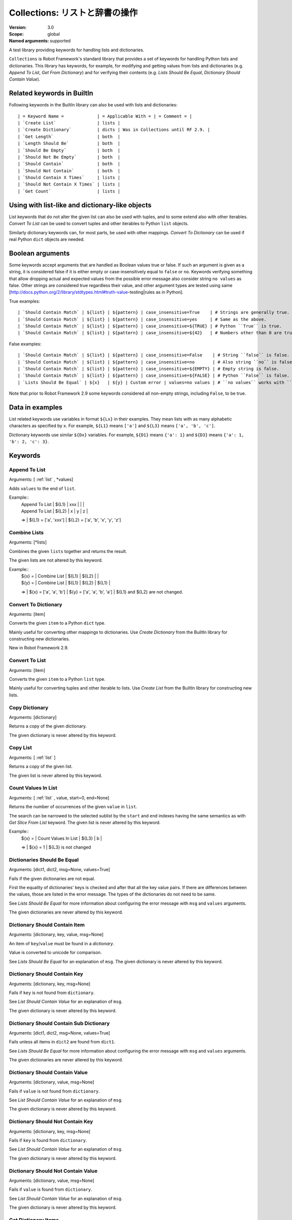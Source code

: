 Collections: リストと辞書の操作
====================================
:Version:          3.0
:Scope:            global
:Named arguments:  supported

A test library providing keywords for handling lists and dictionaries.

``Collections`` is Robot Framework's standard library that provides a
set of keywords for handling Python lists and dictionaries. This
library has keywords, for example, for modifying and getting
values from lists and dictionaries (e.g. `Append To List`, `Get
From Dictionary`) and for verifying their contents (e.g. `Lists
Should Be Equal`, `Dictionary Should Contain Value`).

.. _`Related keywords in BuiltIn`:

Related keywords in BuiltIn
----------------------------

Following keywords in the BuiltIn library can also be used with
lists and dictionaries::

  | = Keyword Name =             | = Applicable With = | = Comment = |
  | `Create List`                | lists |
  | `Create Dictionary`          | dicts | Was in Collections until RF 2.9. |
  | `Get Length`                 | both  |
  | `Length Should Be`           | both  |
  | `Should Be Empty`            | both  |
  | `Should Not Be Empty`        | both  |
  | `Should Contain`             | both  |
  | `Should Not Contain`         | both  |
  | `Should Contain X Times`     | lists |
  | `Should Not Contain X Times` | lists |
  | `Get Count`                  | lists |

.. _`Using with list-like and dictionary-like objects`:

Using with list-like and dictionary-like objects
--------------------------------------------------

List keywords that do not alter the given list can also be used
with tuples, and to some extend also with other iterables.
`Convert To List` can be used to convert tuples and other iterables
to Python ``list`` objects.

Similarly dictionary keywords can, for most parts, be used with other
mappings. `Convert To Dictionary` can be used if real Python ``dict``
objects are needed.

.. _`Boolean arguments`:

Boolean arguments
--------------------

Some keywords accept arguments that are handled as Boolean values true or
false. If such an argument is given as a string, it is considered false if
it is either empty or case-insensitively equal to ``false`` or ``no``.
Keywords verifying something that allow dropping actual and expected values
from the possible error message also consider string ``no values`` as false.
Other strings are considered true regardless their value, and other
argument types are tested using same
[http://docs.python.org/2/library/stdtypes.html#truth-value-testing|rules
as in Python].

True examples::

  | `Should Contain Match` | ${list} | ${pattern} | case_insensitive=True    | # Strings are generally true.    |
  | `Should Contain Match` | ${list} | ${pattern} | case_insensitive=yes     | # Same as the above.             |
  | `Should Contain Match` | ${list} | ${pattern} | case_insensitive=${TRUE} | # Python ``True`` is true.       |
  | `Should Contain Match` | ${list} | ${pattern} | case_insensitive=${42}   | # Numbers other than 0 are true. |

False examples::

  | `Should Contain Match` | ${list} | ${pattern} | case_insensitive=False    | # String ``false`` is false.   |
  | `Should Contain Match` | ${list} | ${pattern} | case_insensitive=no       | # Also string ``no`` is false. |
  | `Should Contain Match` | ${list} | ${pattern} | case_insensitive=${EMPTY} | # Empty string is false.       |
  | `Should Contain Match` | ${list} | ${pattern} | case_insensitive=${FALSE} | # Python ``False`` is false.   |
  | `Lists Should Be Equal` | ${x}   | ${y} | Custom error | values=no values | # ``no values`` works with ``values`` argument |

Note that prior to Robot Framework 2.9 some keywords considered all
non-empty strings, including ``False``, to be true.

.. _`Data in examples`:

Data in examples
------------------

List related keywords use variables in format ``${Lx}`` in their examples.
They mean lists with as many alphabetic characters as specified by ``x``.
For example, ``${L1}`` means ``['a']`` and ``${L3}`` means
``['a', 'b', 'c']``.

Dictionary keywords use similar ``${Dx}`` variables. For example, ``${D1}``
means ``{'a': 1}`` and ``${D3}`` means ``{'a': 1, 'b': 2, 'c': 3}``.


Keywords
--------------

Append To List
~~~~~~~~~~~~~~~~~~~~~~~~~~~~~~~~~~~~~~~~~~~~~~~~~~
Arguments:  [ :ref:`list` , \*values]

Adds ``values`` to the end of ``list``.

Example::
  | Append To List | ${L1} | xxx |   |   |
  | Append To List | ${L2} | x   | y | z |
  =>
  | ${L1} = ['a', 'xxx']
  | ${L2} = ['a', 'b', 'x', 'y', 'z']

Combine Lists
~~~~~~~~~~~~~~~~~~~~~~~~~~~~~~~~~~~~~~~~~~~~~~~~~~

Arguments:  [\*lists]

Combines the given ``lists`` together and returns the result.

The given lists are not altered by this keyword.

Example::
  | ${x} = | Combine List | ${L1} | ${L2} |       |
  | ${y} = | Combine List | ${L1} | ${L2} | ${L1} |
  =>
  | ${x} = ['a', 'a', 'b']
  | ${y} = ['a', 'a', 'b', 'a']
  | ${L1} and ${L2} are not changed.

Convert To Dictionary
~~~~~~~~~~~~~~~~~~~~~~~~~~~~~~~~~~~~~~~~~~~~~~~~~~
Arguments:  [item]

Converts the given ``item`` to a Python ``dict`` type.

Mainly useful for converting other mappings to dictionaries. Use
`Create Dictionary` from the BuiltIn library for constructing new
dictionaries.

New in Robot Framework 2.9.

Convert To List
~~~~~~~~~~~~~~~~~~~~~~~~~~~~~~~~~~~~~~~~~~~~~~~~~~
Arguments:  [item]

Converts the given ``item`` to a Python ``list`` type.

Mainly useful for converting tuples and other iterable to lists.
Use `Create List` from the BuiltIn library for constructing new lists.

Copy Dictionary
~~~~~~~~~~~~~~~~~~~~~~~~~~~~~~~~~~~~~~~~~~~~~~~~~~
Arguments:  [dictionary]

Returns a copy of the given dictionary.

The given dictionary is never altered by this keyword.

Copy List
~~~~~~~~~~~~~~~~~~~~~~~~~~~~~~~~~~~~~~~~~~~~~~~~~~
Arguments:  [ :ref:`list` ]

Returns a copy of the given list.

The given list is never altered by this keyword.

Count Values In List
~~~~~~~~~~~~~~~~~~~~~~~~~~~~~~~~~~~~~~~~~~~~~~~~~~
Arguments:  [ :ref:`list` , value, start=0, end=None]

Returns the number of occurrences of the given ``value`` in ``list``.

The search can be narrowed to the selected sublist by the ``start`` and
``end`` indexes having the same semantics as with `Get Slice From List`
keyword. The given list is never altered by this keyword.

Example::
  | ${x} = | Count Values In List | ${L3} | b |
  =>
  | ${x} = 1
  | ${L3} is not changed

Dictionaries Should Be Equal
~~~~~~~~~~~~~~~~~~~~~~~~~~~~~~~~~~~~~~~~~~~~~~~~~~
Arguments:  [dict1, dict2, msg=None, values=True]

Fails if the given dictionaries are not equal.

First the equality of dictionaries' keys is checked and after that all
the key value pairs. If there are differences between the values, those
are listed in the error message. The types of the dictionaries do not
need to be same.

See `Lists Should Be Equal` for more information about configuring
the error message with ``msg`` and ``values`` arguments.

The given dictionaries are never altered by this keyword.

Dictionary Should Contain Item
~~~~~~~~~~~~~~~~~~~~~~~~~~~~~~~~~~~~~~~~~~~~~~~~~~
Arguments:  [dictionary, key, value, msg=None]

An item of ``key``/``value`` must be found in a `dictionary`.

Value is converted to unicode for comparison.

See `Lists Should Be Equal` for an explanation of ``msg``.
The given dictionary is never altered by this keyword.

Dictionary Should Contain Key
~~~~~~~~~~~~~~~~~~~~~~~~~~~~~~~~~~~~~~~~~~~~~~~~~~
Arguments:  [dictionary, key, msg=None]

Fails if ``key`` is not found from ``dictionary``.

See `List Should Contain Value` for an explanation of ``msg``.

The given dictionary is never altered by this keyword.

Dictionary Should Contain Sub Dictionary
~~~~~~~~~~~~~~~~~~~~~~~~~~~~~~~~~~~~~~~~~~~~~~~~~~
Arguments:  [dict1, dict2, msg=None, values=True]

Fails unless all items in ``dict2`` are found from ``dict1``.

See `Lists Should Be Equal` for more information about configuring
the error message with ``msg`` and ``values`` arguments.

The given dictionaries are never altered by this keyword.

Dictionary Should Contain Value
~~~~~~~~~~~~~~~~~~~~~~~~~~~~~~~~~~~~~~~~~~~~~~~~~~
Arguments:  [dictionary, value, msg=None]

Fails if ``value`` is not found from ``dictionary``.

See `List Should Contain Value` for an explanation of ``msg``.

The given dictionary is never altered by this keyword.

Dictionary Should Not Contain Key
~~~~~~~~~~~~~~~~~~~~~~~~~~~~~~~~~~~~~~~~~~~~~~~~~~
Arguments:  [dictionary, key, msg=None]

Fails if ``key`` is found from ``dictionary``.

See `List Should Contain Value` for an explanation of ``msg``.

The given dictionary is never altered by this keyword.

Dictionary Should Not Contain Value
~~~~~~~~~~~~~~~~~~~~~~~~~~~~~~~~~~~~~~~~~~~~~~~~~~
Arguments:  [dictionary, value, msg=None]

Fails if ``value`` is found from ``dictionary``.

See `List Should Contain Value` for an explanation of ``msg``.

The given dictionary is never altered by this keyword.

Get Dictionary Items
~~~~~~~~~~~~~~~~~~~~~~~~~~~~~~~~~~~~~~~~~~~~~~~~~~
Arguments:  [dictionary]

Returns items of the given ``dictionary``.

Items are returned sorted by keys. The given ``dictionary`` is not
altered by this keyword.

Example::
  | ${items} = | Get Dictionary Items | ${D3} |
  =>
  | ${items} = ['a', 1, 'b', 2, 'c', 3]

Get Dictionary Keys
~~~~~~~~~~~~~~~~~~~~~~~~~~~~~~~~~~~~~~~~~~~~~~~~~~
Arguments:  [dictionary]

Returns keys of the given ``dictionary``.

If keys are sortable, they are returned in sorted order. The given
``dictionary`` is never altered by this keyword.

Example::
  | ${keys} = | Get Dictionary Keys | ${D3} |
  =>
  | ${keys} = ['a', 'b', 'c']

Get Dictionary Values
~~~~~~~~~~~~~~~~~~~~~~~~~~~~~~~~~~~~~~~~~~~~~~~~~~
Arguments:  [dictionary]

Returns values of the given dictionary.

Values are returned sorted according to keys. The given dictionary is
never altered by this keyword.

Example::
  | ${values} = | Get Dictionary Values | ${D3} |
  =>
  | ${values} = [1, 2, 3]

Get From Dictionary
~~~~~~~~~~~~~~~~~~~~~~~~~~~~~~~~~~~~~~~~~~~~~~~~~~
Arguments:  [dictionary, key]

Returns a value from the given ``dictionary`` based on the given ``key``.

If the given ``key`` cannot be found from the ``dictionary``, this
keyword fails.

The given dictionary is never altered by this keyword.

Example::
  | ${value} = | Get From Dictionary | ${D3} | b |
  =>
  | ${value} = 2

Get From List
~~~~~~~~~~~~~~~~~~~~~~~~~~~~~~~~~~~~~~~~~~~~~~~~~~
Arguments:  [ :ref:`list` , index]

Returns the value specified with an ``index`` from ``list``.

The given list is never altered by this keyword.

Index ``0`` means the first position, ``1`` the second, and so on.
Similarly, ``-1`` is the last position, ``-2`` the second last, and so on.
Using an index that does not exist on the list causes an error.
The index can be either an integer or a string that can be converted
to an integer.

Examples (including Python equivalents in comments)::
  | ${x} = | Get From List | ${L5} | 0  | # L5[0]  |
  | ${y} = | Get From List | ${L5} | -2 | # L5[-2] |
  =>
  | ${x} = 'a'
  | ${y} = 'd'
  | ${L5} is not changed

Get Index From List
~~~~~~~~~~~~~~~~~~~~~~~~~~~~~~~~~~~~~~~~~~~~~~~~~~
Arguments:  [ :ref:`list` , value, start=0, end=None]

Returns the index of the first occurrence of the ``value`` on the list.

The search can be narrowed to the selected sublist by the ``start`` and
``end`` indexes having the same semantics as with `Get Slice From List`
keyword. In case the value is not found, -1 is returned. The given list
is never altered by this keyword.

Example::
  | ${x} = | Get Index From List | ${L5} | d |
  =>
  | ${x} = 3
  | ${L5} is not changed

Get Match Count
~~~~~~~~~~~~~~~~~~~~~~~~~~~~~~~~~~~~~~~~~~~~~~~~~~
Arguments:  [list, pattern, case_insensitive=False,
            whitespace_insensitive=False]

Returns the count of matches to ``pattern`` in ``list``.

For more information on ``pattern``, ``case_insensitive``, and
``whitespace_insensitive``, see `Should Contain Match`.

Examples::
  | ${count}= | Get Match Count | ${list} | a* | # ${count} will be the count of strings beginning with 'a' |
  | ${count}= | Get Match Count | ${list} | regexp=a.* | # ${matches} will be the count of strings beginning with 'a' (regexp version) |
  | ${count}= | Get Match Count | ${list} | a* | case_insensitive=${True} | # ${matches} will be the count of strings beginning with 'a' or 'A' |

New in Robot Framework 2.8.6.

Get Matches
~~~~~~~~~~~~~~~~~~~~~~~~~~~~~~~~~~~~~~~~~~~~~~~~~~
Arguments:  [list, pattern, case_insensitive=False,
            whitespace_insensitive=False]

Returns a list of matches to ``pattern`` in ``list``.

For more information on ``pattern``, ``case_insensitive``, and
``whitespace_insensitive``, see `Should Contain Match`.

Examples::
  | ${matches}= | Get Matches | ${list} | a* | # ${matches} will contain any string beginning with 'a' |
  | ${matches}= | Get Matches | ${list} | regexp=a.* | # ${matches} will contain any string beginning with 'a' (regexp version) |
  | ${matches}= | Get Matches | ${list} | a* | case_insensitive=${True} | # ${matches} will contain any string beginning with 'a' or 'A' |

New in Robot Framework 2.8.6.

Get Slice From List
~~~~~~~~~~~~~~~~~~~~~~~~~~~~~~~~~~~~~~~~~~~~~~~~~~
Arguments:  [ :ref:`list` , start=0, end=None]

Returns a slice of the given list between ``start`` and ``end`` indexes.

The given list is never altered by this keyword.

If both ``start`` and ``end`` are given, a sublist containing values
from ``start`` to ``end`` is returned. This is the same as
``list[start:end]`` in Python. To get all items from the beginning,
use 0 as the start value, and to get all items until and including
the end, use ``None`` (default) as the end value.

Using ``start`` or ``end`` not found on the list is the same as using
the largest (or smallest) available index.

Examples (incl. Python equivalents in comments)::
  | ${x} = | Get Slice From List | ${L5} | 2 | 4  | # L5[2:4]    |
  | ${y} = | Get Slice From List | ${L5} | 1 |    | # L5[1:None] |
  | ${z} = | Get Slice From List | ${L5} |   | -2 | # L5[0:-2]   |
  =>
  | ${x} = ['c', 'd']
  | ${y} = ['b', 'c', 'd', 'e']
  | ${z} = ['a', 'b', 'c']
  | ${L5} is not changed

Insert Into List
~~~~~~~~~~~~~~~~~~~~~~~~~~~~~~~~~~~~~~~~~~~~~~~~~~
Arguments:  [ :ref:`list` , index, value]

Inserts ``value`` into ``list`` to the position specified with ``index``.

Index ``0`` adds the value into the first position, ``1`` to the second,
and so on. Inserting from right works with negative indices so that
``-1`` is the second last position, ``-2`` third last, and so on. Use
`Append To List` to add items to the end of the list.

If the absolute value of the index is greater than
the length of the list, the value is added at the end
(positive index) or the beginning (negative index). An index
can be given either as an integer or a string that can be
converted to an integer.

Example::
  | Insert Into List | ${L1} | 0     | xxx |
  | Insert Into List | ${L2} | ${-1} | xxx |
  =>
  | ${L1} = ['xxx', 'a']
  | ${L2} = ['a', 'xxx', 'b']

Keep In Dictionary
~~~~~~~~~~~~~~~~~~~~~~~~~~~~~~~~~~~~~~~~~~~~~~~~~~

Arguments:  [dictionary, \*keys]

Keeps the given ``keys`` in the ``dictionary`` and removes all other.

If the given ``key`` cannot be found from the ``dictionary``, it
is ignored.

Example::
  | Keep In Dictionary | ${D5} | b | x | d |
  =>
  | ${D5} = {'b': 2, 'd': 4}

List Should Contain Sub List
~~~~~~~~~~~~~~~~~~~~~~~~~~~~~~~~~~~~~~~~~~~~~~~~~~
Arguments:  [list1, list2, msg=None, values=True]

Fails if not all of the elements in ``list2`` are found in ``list1``.

The order of values and the number of values are not taken into
account.

See `Lists Should Be Equal` for more information about configuring
the error message with ``msg`` and ``values`` arguments.

List Should Contain Value
~~~~~~~~~~~~~~~~~~~~~~~~~~~~~~~~~~~~~~~~~~~~~~~~~~
Arguments:  [ :ref:`list` , value, msg=None]

Fails if the ``value`` is not found from ``list``.

If the keyword fails, the default error messages is ``<list> does
not contain value '<value>'``. A custom message can be given using
the ``msg`` argument.

List Should Not Contain Duplicates
~~~~~~~~~~~~~~~~~~~~~~~~~~~~~~~~~~~~~~~~~~~~~~~~~~
Arguments:  [ :ref:`list` , msg=None]

Fails if any element in the ``list`` is found from it more than once.

The default error message lists all the elements that were found
from the ``list`` multiple times, but it can be overridden by giving
a custom ``msg``. All multiple times found items and their counts are
also logged.

This keyword works with all iterables that can be converted to a list.
The original iterable is never altered.

List Should Not Contain Value
~~~~~~~~~~~~~~~~~~~~~~~~~~~~~~~~~~~~~~~~~~~~~~~~~~
Arguments:  [ :ref:`list` , value, msg=None]

Fails if the ``value`` is not found from ``list``.

See `List Should Contain Value` for an explanation of ``msg``.

Lists Should Be Equal
~~~~~~~~~~~~~~~~~~~~~~~~~~~~~~~~~~~~~~~~~~~~~~~~~~
Arguments:  [list1, list2, msg=None, values=True, names=None]

Fails if given lists are unequal.

The keyword first verifies that the lists have equal lengths, and then
it checks are all their values equal. Possible differences between the
values are listed in the default error message like ``Index 4: ABC !=
Abc``. The types of the lists do not need to be the same. For example,
Python tuple and list with same content are considered equal.


The error message can be configured using ``msg`` and ``values``
arguments:
- If ``msg`` is not given, the default error message is used.
- If ``msg`` is given and ``values`` gets a value considered true (see `Boolean arguments`), the error message starts with the given ``msg`` followed by a newline and the default message.
- If ``msg`` is given and ``values``  is not given a true value, the error message is just the given ``msg``.

Optional ``names`` argument can be used for naming the indices shown in
the default error message. It can either be a list of names matching
the indices in the lists or a dictionary where keys are indices that
need to be named. It is not necessary to name all of the indices.  When
using a dictionary, keys can be either integers or strings that can be
converted to integers.

Examples::
  | ${names} = | Create List | First Name | Family Name | Email |
  | Lists Should Be Equal | ${people1} | ${people2} | names=${names} |
  | ${names} = | Create Dictionary | 0=First Name | 2=Email |
  | Lists Should Be Equal | ${people1} | ${people2} | names=${names} |

If the items in index 2 would differ in the above examples, the error
message would contain a row like ``Index 2 (email): name@foo.com !=
name@bar.com``.

Log Dictionary
~~~~~~~~~~~~~~~~~~~~~~~~~~~~~~~~~~~~~~~~~~~~~~~~~~
Arguments:  [dictionary, level=INFO]

Logs the size and contents of the ``dictionary`` using given ``level``.

Valid levels are TRACE, DEBUG, INFO (default), and WARN.

If you only want to log the size, use keyword `Get Length` from
the BuiltIn library.

Log List
~~~~~~~~~~~~~~~~~~~~~~~~~~~~~~~~~~~~~~~~~~~~~~~~~~
Arguments:  [ :ref:`list` , level=INFO]

Logs the length and contents of the ``list`` using given ``level``.

Valid levels are TRACE, DEBUG, INFO (default), and WARN.

If you only want to the length, use keyword `Get Length` from
the BuiltIn library.

Pop From Dictionary
~~~~~~~~~~~~~~~~~~~~~~~~~~~~~~~~~~~~~~~~~~~~~~~~~~
Arguments:  [dictionary, key, default=]

Pops the given ``key`` from the ``dictionary`` and returns its value.

By default the keyword fails if the given ``key`` cannot be found from
the ``dictionary``. If optional ``default`` value is given, it will be
returned instead of failing.

Example::
  | ${val}= | Pop From Dictionary | ${D3} | b |
  =>
  | ${val} = 2
  | ${D3} = {'a': 1, 'c': 3}

New in Robot Framework 2.9.2.

Remove Duplicates
~~~~~~~~~~~~~~~~~~~~~~~~~~~~~~~~~~~~~~~~~~~~~~~~~~
Arguments:  [ :ref:`list` ]

Returns a list without duplicates based on the given ``list``.

Creates and returns a new list that contains all items in the given
list so that one item can appear only once. Order of the items in
the new list is the same as in the original except for missing
duplicates. Number of the removed duplicates is logged.

New in Robot Framework 2.7.5.

Remove From Dictionary
~~~~~~~~~~~~~~~~~~~~~~~~~~~~~~~~~~~~~~~~~~~~~~~~~~
Arguments:  [dictionary, \*keys]

Removes the given ``keys`` from the ``dictionary``.

If the given ``key`` cannot be found from the ``dictionary``, it
is ignored.

Example::
  | Remove From Dictionary | ${D3} | b | x | y |
  =>
  | ${D3} = {'a': 1, 'c': 3}

Remove From List
~~~~~~~~~~~~~~~~~~~~~~~~~~~~~~~~~~~~~~~~~~~~~~~~~~
Arguments:  [ :ref:`list` , index]

Removes and returns the value specified with an ``index`` from ``list``.

Index ``0`` means the first position, ``1`` the second and so on.
Similarly, ``-1`` is the last position, ``-2`` the second last, and so on.
Using an index that does not exist on the list causes an error.
The index can be either an integer or a string that can be converted
to an integer.

Example::
  | ${x} = | Remove From List | ${L2} | 0 |
  =>
  | ${x} = 'a'
  | ${L2} = ['b']

Remove Values From List
~~~~~~~~~~~~~~~~~~~~~~~~~~~~~~~~~~~~~~~~~~~~~~~~~~
Arguments:  [ :ref:`list` , \*values]

Removes all occurrences of given ``values`` from ``list``.

It is not an error if a value does not exist in the list at all.

Example::
  | Remove Values From List | ${L4} | a | c | e | f |
  =>
  | ${L4} = ['b', 'd']

Reverse List
~~~~~~~~~~~~~~~~~~~~~~~~~~~~~~~~~~~~~~~~~~~~~~~~~~
Arguments:  [ :ref:`list` ]

Reverses the given list in place.

Note that the given list is changed and nothing is returned. Use
`Copy List` first, if you need to keep also the original order.
::

  | Reverse List | ${L3} |
  =>
  | ${L3} = ['c', 'b', 'a']

Set List Value
~~~~~~~~~~~~~~~~~~~~~~~~~~~~~~~~~~~~~~~~~~~~~~~~~~
Arguments:  [ :ref:`list` , index, value]

Sets the value of ``list`` specified by ``index`` to the given ``value``.

Index ``0`` means the first position, ``1`` the second and so on.
Similarly, ``-1`` is the last position, ``-2`` second last, and so on.
Using an index that does not exist on the list causes an error.
The index can be either an integer or a string that can be converted to
an integer.

Example::
  | Set List Value | ${L3} | 1  | xxx |
  | Set List Value | ${L3} | -1 | yyy |
  =>
  | ${L3} = ['a', 'xxx', 'yyy']

Set To Dictionary
~~~~~~~~~~~~~~~~~~~~~~~~~~~~~~~~~~~~~~~~~~~~~~~~~~
Arguments:  [dictionary, \*key_value_pairs, \*\*items]

Adds the given ``key_value_pairs`` and ``items`` to the ``dictionary``.

Giving items as ``key_value_pairs`` means giving keys and values
as separate arguments::

  | Set To Dictionary | ${D1} | key | value | second | ${2} |
  =>
  | ${D1} = {'a': 1, 'key': 'value', 'second': 2}

Starting from Robot Framework 2.8.1, items can also be given as kwargs
using ``key=value`` syntax::

  | Set To Dictionary | ${D1} | key=value | second=${2} |

The latter syntax is typically more convenient to use, but it has
a limitation that keys must be strings.

If given keys already exist in the dictionary, their values are updated.

Should Contain Match
~~~~~~~~~~~~~~~~~~~~~~~~~~~~~~~~~~~~~~~~~~~~~~~~~~
Arguments:  [list, pattern, msg=None, case_insensitive=False,
            whitespace_insensitive=False]

Fails if ``pattern`` is not found in ``list``.

See `List Should Contain Value` for an explanation of ``msg``.

By default, pattern matching is similar to matching files in a shell
and is case-sensitive and whitespace-sensitive. In the pattern syntax,
``*`` matches to anything and ``?`` matches to any single character. You
can also prepend ``glob=`` to your pattern to explicitly use this pattern
matching behavior.

If you prepend ``regexp=`` to your pattern, your pattern will be used
according to the Python
[http://docs.python.org/2/library/re.html|re module] regular expression
syntax. Important note: Backslashes are an escape character, and must
be escaped with another backslash (e.g. ``regexp=\\d{6}`` to search for
``\d{6}``). See `BuiltIn.Should Match Regexp` for more details.

If ``case_insensitive`` is given a true value (see `Boolean arguments`),
the pattern matching will ignore case.

If ``whitespace_insensitive`` is given a true value (see `Boolean
arguments`), the pattern matching will ignore whitespace.

Non-string values in lists are ignored when matching patterns.

The given list is never altered by this keyword.

See also ``Should Not Contain Match``.

Examples::
  | Should Contain Match | ${list} | a*              | | | # Match strings beginning with 'a'. |
  | Should Contain Match | ${list} | regexp=a.*      | | | # Same as the above but with regexp. |
  | Should Contain Match | ${list} | regexp=\\d{6} | | | # Match strings containing six digits. |
  | Should Contain Match | ${list} | a*  | case_insensitive=True       | | # Match strings beginning with 'a' or 'A'. |
  | Should Contain Match | ${list} | ab* | whitespace_insensitive=yes  | | # Match strings beginning with 'ab' with possible whitespace ignored. |
  | Should Contain Match | ${list} | ab* | whitespace_insensitive=true | case_insensitive=true | # Same as the above but also ignore case. |

New in Robot Framework 2.8.6.

Should Not Contain Match
~~~~~~~~~~~~~~~~~~~~~~~~~~~~~~~~~~~~~~~~~~~~~~~~~~
Arguments:  [list, pattern, msg=None, case_insensitive=False,
            whitespace_insensitive=False]

Fails if ``pattern`` is found in ``list``.

Exact opposite of `Should Contain Match` keyword. See that keyword
for information about arguments and usage in general.

New in Robot Framework 2.8.6.

Sort List
~~~~~~~~~~~~~~~~~~~~~~~~~~~~~~~~~~~~~~~~~~~~~~~~~~
Arguments:  [ :ref:`list` ]

Sorts the given list in place.

The strings are sorted alphabetically and the numbers numerically.

Note that the given list is changed and nothing is returned. Use
`Copy List` first, if you need to keep also the original order.
::

  ${L} = [2,1,'a','c','b']

  | Sort List | ${L} |
  =>
  | ${L} = [1, 2, 'a', 'b', 'c']

